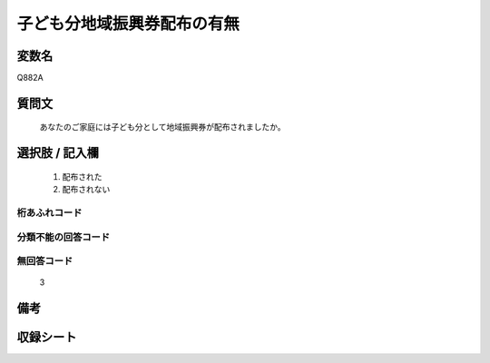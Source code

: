 .. title:: Q882A
.. rst-cllass:: item
====================================================================================================
子ども分地域振興券配布の有無
====================================================================================================

.. rst-class:: varname
変数名
==================

Q882A

.. rst-class:: question
質問文
==================


   あなたのご家庭には子ども分として地域振興券が配布されましたか。



.. rst-class:: answer
選択肢 / 記入欄
======================

  
     1. 配布された
  
     2. 配布されない
  



.. rst-class:: overflow
桁あふれコード
-------------------------------
  


.. rst-class:: not_available
分類不能の回答コード
-------------------------------------
  


.. rst-class:: not_available
無回答コード
-------------------------------------
  3


.. rst-class:: bikou
備考
==================



.. rst-class:: include_sheet
収録シート
=======================================
.. hlist::
   :columns: 3
   
   
   * p7_4
   
   


.. index:: Q882A